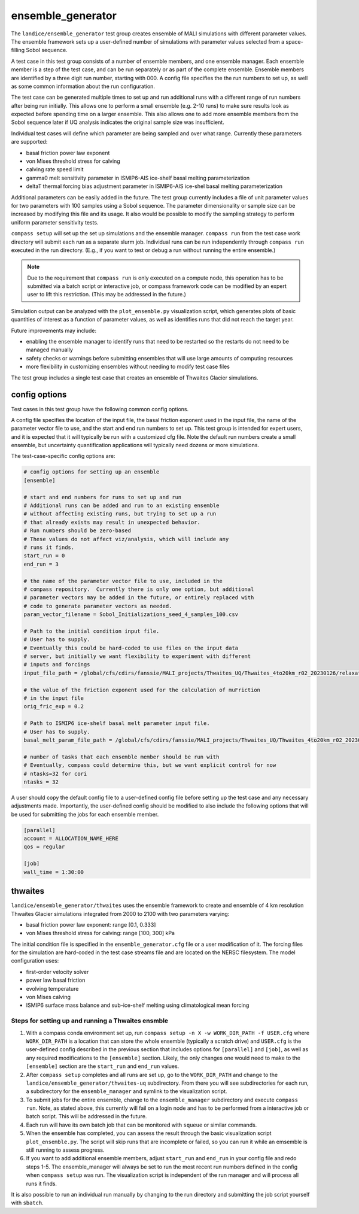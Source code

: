 .. _landice_ensemble_generator:

ensemble_generator
==================

The ``landice/ensemble_generator`` test group creates ensemble of MALI
simulations with different parameter values.  The ensemble framework
sets up a user-defined number of simulations with parameter values selected
from a space-filling Sobol sequence.

A test case in this test group consists of a number of ensemble members,
and one ensemble manager.
Each ensemble member is a step of the test case, and can be run separately
or as part of the complete ensemble.  Ensemble members are identified by a
three digit run number, starting with 000.
A config file specifies the the run numbers to set up, as well as some common
information about the run configuration.

The test case can be generated multiple times to set up and run additional
runs with a different range of run numbers after being run initially. This
allows one to perform a small ensemble (e.g. 2-10 runs) to make sure results
look as expected before spending time on a larger ensemble. This also allows
one to add more ensemble members from the Sobol sequence later if UQ analysis
indicates the original sample size was insufficient.

Individual test cases will define which parameter are being sampled and
over what range.  Currently these parameters are supported:

* basal friction power law exponent

* von Mises threshold stress for calving

* calving rate speed limit

* gamma0 melt sensitivity parameter in ISMIP6-AIS ice-shelf basal melting
  parameterization

* deltaT thermal forcing bias adjustment parameter in ISMIP6-AIS ice-shel
  basal melting parameterization

Additional parameters can be easily added in the future.
The test group currently includes a file of unit parameter values for two
parameters with 100 samples using a Sobol sequence.  The parameter
dimensionality or sample size can be increased by modifying this file and
its usage.  It also would be possible to modify the sampling strategy to
perform uniform parameter sensitivity tests.

``compass setup`` will set up the set up simulations and the ensemble manager.
``compass run`` from the test case work directory will submit each run as a
separate slurm job.
Individual runs can be run independently through ``compass run`` executed in the
run directory.  (E.g., if you want to test or debug a run without running the
entire ensemble.)

.. note::

   Due to the requirement that ``compass run`` is only executed
   on a compute node, this operation has to be submitted via a batch script or
   interactive job, or compass framework code can be modified by an expert user
   to lift this restriction. (This may be addressed in the future.) 

Simulation output can be analyzed with the ``plot_ensemble.py`` visualization
script, which generates plots of basic quantities of interest as a function
of parameter values, as well as identifies runs that did not reach the
target year.

Future improvements may include:

* enabling the ensemble manager to identify runs that need to be restarted
  so the restarts do not need to be managed manually

* safety checks or warnings before submitting ensembles that will use large
  amounts of computing resources

* more flexibility in customizing ensembles without needing to modify test
  case files

The test group includes a single test case that creates an ensemble of Thwaites
Glacier simulations.

config options
--------------
Test cases in this test group have the following common config options.

A config file specifies the location of the input file, the basal friction
exponent used in the input file, the name of the parameter vector file to
use, and the start and end run numbers to set up.
This test group is intended for expert users, and it is expected that it
will typically be run with a customized cfg file.  Note the default run
numbers create a small ensemble, but uncertainty quantification applications
will typically need dozens or more simulations.


The test-case-specific config options are:

.. code-block:: cfg

   # config options for setting up an ensemble
   [ensemble]

   # start and end numbers for runs to set up and run
   # Additional runs can be added and run to an existing ensemble
   # without affecting existing runs, but trying to set up a run
   # that already exists may result in unexpected behavior.
   # Run numbers should be zero-based
   # These values do not affect viz/analysis, which will include any
   # runs it finds.
   start_run = 0
   end_run = 3

   # the name of the parameter vector file to use, included in the
   # compass repository.  Currently there is only one option, but additional
   # parameter vectors may be added in the future, or entirely replaced with
   # code to generate parameter vectors as needed.
   param_vector_filename = Sobol_Initializations_seed_4_samples_100.csv

   # Path to the initial condition input file.
   # User has to supply.
   # Eventually this could be hard-coded to use files on the input data
   # server, but initially we want flexibility to experiment with different
   # inputs and forcings
   input_file_path = /global/cfs/cdirs/fanssie/MALI_projects/Thwaites_UQ/Thwaites_4to20km_r02_20230126/relaxation/Thwaites_4to20km_r02_20230126_withStiffness_10yrRelax.nc

   # the value of the friction exponent used for the calculation of muFriction
   # in the input file
   orig_fric_exp = 0.2

   # Path to ISMIP6 ice-shelf basal melt parameter input file.
   # User has to supply.
   basal_melt_param_file_path = /global/cfs/cdirs/fanssie/MALI_projects/Thwaites_UQ/Thwaites_4to20km_r02_20230126/forcing/basal_melt/parameterizations/Thwaites_4to20km_r02_20230126_basin_and_coeff_gamma0_DeltaT_quadratic_non_local_median.nc

   # number of tasks that each ensemble member should be run with
   # Eventually, compass could determine this, but we want explicit control for now
   # ntasks=32 for cori
   ntasks = 32

A user should copy the default config file to a user-defined config file
before setting up the test case and any necessary adjustments made.
Importantly, the user-defined config should be modified
to also include the following options that will be used for submitting the
jobs for each ensemble member.

.. code-block:: cfg

   [parallel]
   account = ALLOCATION_NAME_HERE
   qos = regular

   [job]
   wall_time = 1:30:00

thwaites
--------

``landice/ensemble_generator/thwaites`` uses the ensemble framework to create
and ensemble of 4 km resolution Thwaites Glacier simulations integrated from
2000 to 2100 with two parameters varying:

* basal friction power law exponent: range [0.1, 0.333]

* von Mises threshold stress for calving: range [100, 300] kPa

The initial condition file is specified in the ``ensemble_generator.cfg`` file
or a user modification of it.  The forcing files for the simulation are
hard-coded in the test case streams file  and are located on the NERSC
filesystem.  
The model configuration uses:

* first-order velocity solver

* power law basal friction

* evolving temperature

* von Mises calving

* ISMIP6 surface mass balance and sub-ice-shelf melting using climatological
  mean forcing

Steps for setting up and running a Thwaites ensmble
~~~~~~~~~~~~~~~~~~~~~~~~~~~~~~~~~~~~~~~~~~~~~~~~~~~

1. With a compass conda environment set up, run
   ``compass setup -n X -w WORK_DIR_PATH -f USER.cfg``
   where ``WORK_DIR_PATH`` is a location that can store the whole
   ensemble (typically a scratch drive) and ``USER.cfg`` is the
   user-defined config described in the previous section that includes
   options for ``[parallel]`` and ``[job]``, as well as any required
   modifications to the ``[ensemble]`` section.  Likely, the only changes
   one would need to make to the ``[ensemble]`` section are the
   ``start_run`` and ``end_run`` values.

2. After ``compass setup`` completes and all runs are set up, go to the
   ``WORK_DIR_PATH`` and change to the
   ``landice/ensemble_generator/thwaites-uq`` subdirectory.
   From there you will see subdirectories for each run, a subdirectory for the
   ``ensemble_manager`` and symlink to the visualization script.

3. To submit jobs for the entire ensemble, change to the ``ensemble_manager``
   subdirectory and execute ``compass run``.  Note, as stated above, this
   currently will fail on a login node and has to be performed from a
   interactive job or batch script.  This will be addressed in the future.

4. Each run will have its own batch job that can be monitored with ``squeue``
   or similar commands.

5. When the ensemble has completed, you can assess the result through the
   basic visualization script ``plot_ensemble.py``.  The script will skip runs
   that are incomplete or failed, so you can run it while an emsemble is
   still running to assess progress.

6. If you want to add additional ensemble members, adjust
   ``start_run`` and ``end_run`` in your config file and redo steps 1-5.
   The ensemble_manager will always be set to run the most recent run
   numbers defined in the config when ``compass setup`` was run.
   The visualization script is independent of the run manager and will
   process all runs it finds.

It is also possible to run an individual run manually by changing to the run
directory and submitting the job script yourself with ``sbatch``.
